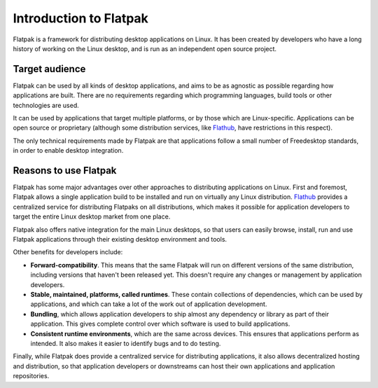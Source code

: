 Introduction to Flatpak
=======================

Flatpak is a framework for distributing desktop applications on Linux. It has been created by developers who have a long history of working on the Linux desktop, and is run as an independent open source project.

Target audience
---------------

Flatpak can be used by all kinds of desktop applications, and aims to be as agnostic as possible regarding how applications are built. There are no requirements regarding which programming languages, build tools or other technologies are used.

It can be used by applications that target multiple platforms, or by those which are Linux-specific. Applications can be open source or proprietary (although some distribution services, like `Flathub <https://flathub.org/>`_, have restrictions in this respect).

The only technical requirements made by Flatpak are that applications follow a small number of Freedesktop standards, in order to enable desktop integration.

Reasons to use Flatpak
----------------------

Flatpak has some major advantages over other approaches to distributing applications on Linux. First and foremost, Flatpak allows a single application build to be installed and run on virtually any Linux distribution. `Flathub <https://flathub.org/>`_ provides a centralized service for distributing Flatpaks on all distributions, which makes it possible for application developers to target the entire Linux desktop market from one place.

Flatpak also offers native integration for the main Linux desktops, so that users can easily browse, install, run and use Flatpak applications through their existing desktop environment and tools.

Other benefits for developers include:

- **Forward-compatibility**. This means that the same Flatpak will run on different versions of the same distribution, including versions that haven't been released yet. This doesn't require any changes or management by application developers.
- **Stable, maintained, platforms, called runtimes**. These contain collections of dependencies, which can be used by applications, and which can take a lot of the work out of application development.
- **Bundling**, which allows application developers to ship almost any dependency or library as part of their application. This gives complete control over which software is used to build applications.
- **Consistent runtime environments**, which are the same across devices. This ensures that applications perform as intended. It also makes it easier to identify bugs and to do testing.

Finally, while Flatpak does provide a centralized service for distributing applications, it also allows decentralized hosting and distribution, so that application developers or downstreams can host their own applications and application repositories.

